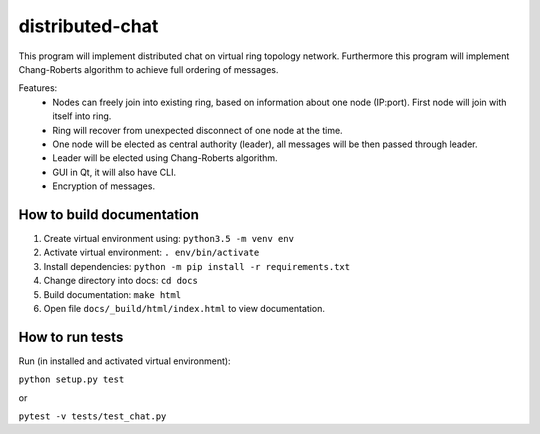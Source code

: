 distributed-chat
================

This program will implement distributed chat on virtual ring topology
network. Furthermore this program will implement Chang-Roberts algorithm
to achieve full ordering of messages.

Features:
 - Nodes can freely join into existing ring, based on information about one node (IP:port). First node will join with itself into ring.
 - Ring will recover from unexpected disconnect of one node at the time.
 - One node will be elected as central authority (leader), all messages will be then passed through leader.
 - Leader will be elected using Chang-Roberts algorithm.
 - GUI in Qt, it will also have CLI.
 - Encryption of messages.

How to build documentation
--------------------------

1. Create virtual environment using: ``python3.5 -m venv env``
2. Activate virtual environment: ``. env/bin/activate``
3. Install dependencies: ``python -m pip install -r requirements.txt``
4. Change directory into docs: ``cd docs``
5. Build documentation: ``make html``
6. Open file ``docs/_build/html/index.html`` to view documentation.

How to run tests
----------------

Run (in installed and activated virtual environment):

``python setup.py test``

or

``pytest -v tests/test_chat.py``
